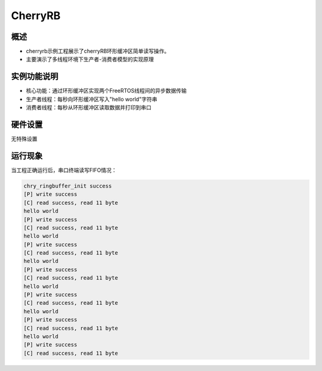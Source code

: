 .. _cherryrb:

CherryRB
================

概述
------

- cherryrb示例工程展示了cherryRB环形缓冲区简单读写操作。
- 主要演示了多线程环境下生产者-消费者模型的实现原理

实例功能说明
------------
- 核心功能：通过环形缓冲区实现两个FreeRTOS线程间的异步数据传输
- 生产者线程：每秒向环形缓冲区写入"hello world"字符串
- 消费者线程：每秒从环形缓冲区读取数据并打印到串口


硬件设置
------------

无特殊设置

运行现象
------------

当工程正确运行后，串口终端读写FIFO情况：

.. code-block:: console

   chry_ringbuffer_init success
   [P] write success
   [C] read success, read 11 byte
   hello world
   [P] write success
   [C] read success, read 11 byte
   hello world
   [P] write success
   [C] read success, read 11 byte
   hello world
   [P] write success
   [C] read success, read 11 byte
   hello world
   [P] write success
   [C] read success, read 11 byte
   hello world
   [P] write success
   [C] read success, read 11 byte
   hello world
   [P] write success
   [C] read success, read 11 byte

